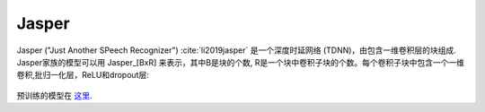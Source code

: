 .. _Jasper_model:

Jasper
------

Jasper ("Just Another SPeech Recognizer") :cite:`li2019jasper`  是一个深度时延网络 (TDNN)，由包含一维卷积层的块组成.
Jasper家族的模型可以用 Jasper_[BxR] 来表示，其中B是块的个数, R是一个块中卷积子块的个数。每个卷积子块中包含一个一维卷积,批归一化层，ReLU和dropout层:

    .. image:: jasper_vertical.png
        :align: center
        :alt: japer model

预训练的模型在 `这里 <https://ngc.nvidia.com/catalog/models/nvidia:jaspernet10x5dr>`_.
